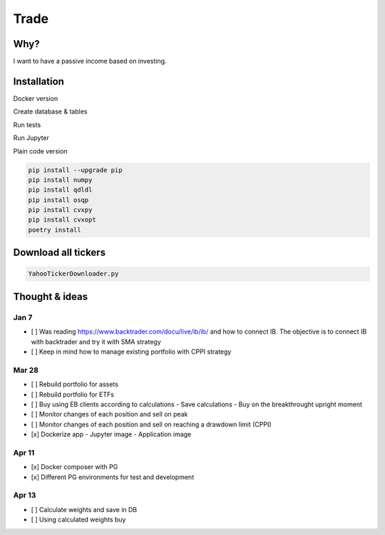 Trade
=====

Why?
----
I want to have a passive income based on investing.

Installation
------------

Docker version

.. code:: bash
   docker build --tag trade:v[x] .
   docker run --rm -it --network host -v "$PWD:/usr/src/app" trade:v[x] run/account.py status

Create database & tables

.. code:: bash
    docker-compose --env-file .env.${ENV} up
    docker-compose run -e ENV_FILE=.env.${ENV} trade python ./bin/db.py create_database
    docker-compose run -e ENV_FILE=.env.${ENV} trade python ./bin/db.py create_tables

Run tests

.. code:: bash
    docker-compose run -e ENV_FILE=.env.test trade pytest test

Run Jupyter

.. code:: bash
    docker-compose run -e ENV_FILE=.env.dev -p 8888:8888 trade jupyter-lab --allow-root --ip=0.0.0.0

Plain code version

.. code:: bash

    pip install --upgrade pip
    pip install numpy
    pip install qdldl
    pip install osqp
    pip install cvxpy
    pip install cvxopt
    poetry install

Download all tickers
--------------------

.. code:: bash

    YahooTickerDownloader.py

Thought & ideas
---------------

Jan 7
^^^^^
- [ ] Was reading https://www.backtrader.com/docu/live/ib/ib/ and how to connect IB.
  The objective is to connect IB with backtrader and try it with SMA strategy
- [ ] Keep in mind how to manage existing portfolio with CPPI strategy

Mar 28
^^^^^^
- [ ] Rebuild portfolio for assets
- [ ] Rebuild portfolio for ETFs
- [ ] Buy using EB clients according to calculations
  - Save calculations
  - Buy on the breakthrought upright moment
- [ ] Monitor changes of each position and sell on peak
- [ ] Monitor changes of each position and sell on reaching a drawdown limit (CPPI)
- [x] Dockerize app
  - Jupyter image
  - Application image

Apr 11
^^^^^^
- [x] Docker composer with PG
- [x] Different PG environments for test and development

Apr 13
^^^^^^
- [ ] Calculate weights and save in DB
- [ ] Using calculated weights buy